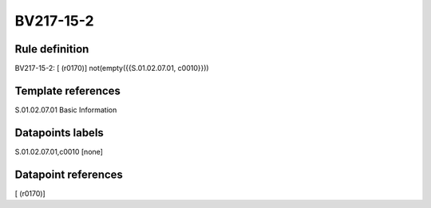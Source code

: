 ==========
BV217-15-2
==========

Rule definition
---------------

BV217-15-2: [ (r0170)] not(empty({{S.01.02.07.01, c0010}}))


Template references
-------------------

S.01.02.07.01 Basic Information


Datapoints labels
-----------------

S.01.02.07.01,c0010 [none]



Datapoint references
--------------------

[ (r0170)]